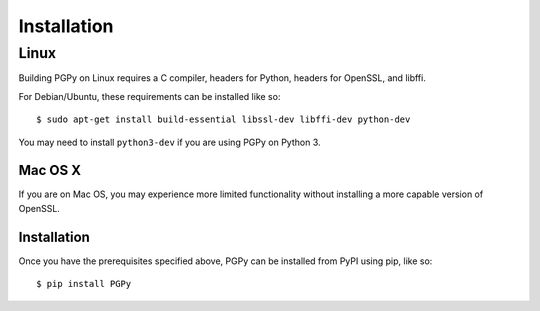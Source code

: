 ************
Installation
************

.. highlight:: bash

Linux
=====

Building PGPy on Linux requires a C compiler, headers for Python, headers for OpenSSL, and libffi.

For Debian/Ubuntu, these requirements can be installed like so::

    $ sudo apt-get install build-essential libssl-dev libffi-dev python-dev

You may need to install ``python3-dev`` if you are using PGPy on Python 3.


Mac OS X
--------

If you are on Mac OS, you may experience more limited functionality without installing a more capable version of OpenSSL.



Installation
------------

Once you have the prerequisites specified above, PGPy can be installed from PyPI using pip, like so::

    $ pip install PGPy

